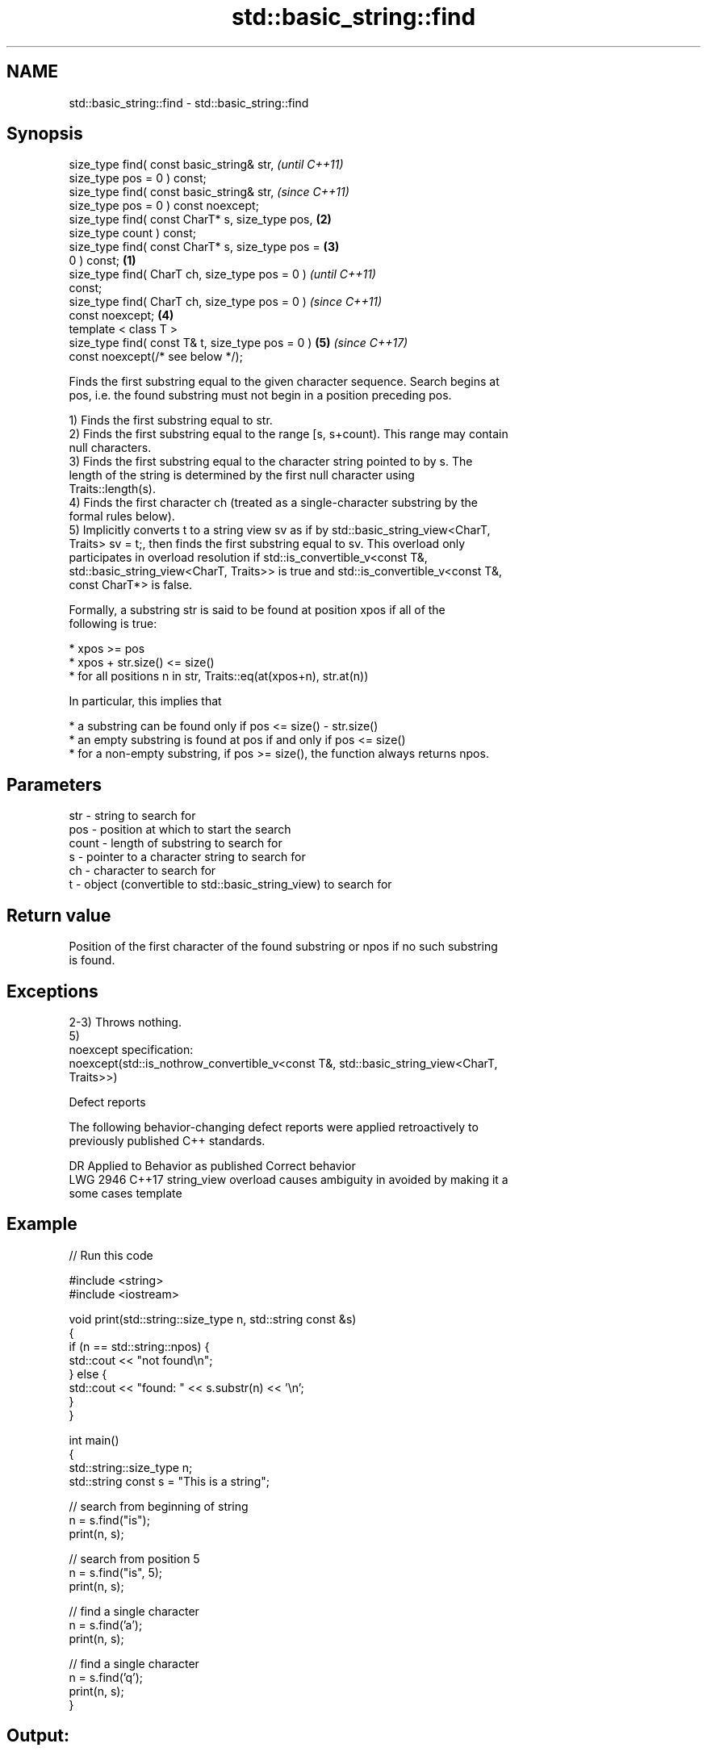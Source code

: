 .TH std::basic_string::find 3 "2020.11.17" "http://cppreference.com" "C++ Standard Libary"
.SH NAME
std::basic_string::find \- std::basic_string::find

.SH Synopsis
   size_type find( const basic_string& str,                 \fI(until C++11)\fP
   size_type pos = 0 ) const;
   size_type find( const basic_string& str,                 \fI(since C++11)\fP
   size_type pos = 0 ) const noexcept;
   size_type find( const CharT* s, size_type pos,       \fB(2)\fP
   size_type count ) const;
   size_type find( const CharT* s, size_type pos =      \fB(3)\fP
   0 ) const;                                       \fB(1)\fP
   size_type find( CharT ch, size_type pos = 0 )                          \fI(until C++11)\fP
   const;
   size_type find( CharT ch, size_type pos = 0 )                          \fI(since C++11)\fP
   const noexcept;                                      \fB(4)\fP
   template < class T >
   size_type find( const T& t, size_type pos = 0 )          \fB(5)\fP           \fI(since C++17)\fP
   const noexcept(/* see below */);

   Finds the first substring equal to the given character sequence. Search begins at
   pos, i.e. the found substring must not begin in a position preceding pos.

   1) Finds the first substring equal to str.
   2) Finds the first substring equal to the range [s, s+count). This range may contain
   null characters.
   3) Finds the first substring equal to the character string pointed to by s. The
   length of the string is determined by the first null character using
   Traits::length(s).
   4) Finds the first character ch (treated as a single-character substring by the
   formal rules below).
   5) Implicitly converts t to a string view sv as if by std::basic_string_view<CharT,
   Traits> sv = t;, then finds the first substring equal to sv. This overload only
   participates in overload resolution if std::is_convertible_v<const T&,
   std::basic_string_view<CharT, Traits>> is true and std::is_convertible_v<const T&,
   const CharT*> is false.

   Formally, a substring str is said to be found at position xpos if all of the
   following is true:

     * xpos >= pos
     * xpos + str.size() <= size()
     * for all positions n in str, Traits::eq(at(xpos+n), str.at(n))

   In particular, this implies that

     * a substring can be found only if pos <= size() - str.size()
     * an empty substring is found at pos if and only if pos <= size()
     * for a non-empty substring, if pos >= size(), the function always returns npos.

.SH Parameters

   str   - string to search for
   pos   - position at which to start the search
   count - length of substring to search for
   s     - pointer to a character string to search for
   ch    - character to search for
   t     - object (convertible to std::basic_string_view) to search for

.SH Return value

   Position of the first character of the found substring or npos if no such substring
   is found.

.SH Exceptions

   2-3) Throws nothing.
   5)
   noexcept specification:  
   noexcept(std::is_nothrow_convertible_v<const T&, std::basic_string_view<CharT,
   Traits>>)

   Defect reports

   The following behavior-changing defect reports were applied retroactively to
   previously published C++ standards.

      DR    Applied to           Behavior as published              Correct behavior
   LWG 2946 C++17      string_view overload causes ambiguity in  avoided by making it a
                       some cases                                template

.SH Example

   
// Run this code

 #include <string>
 #include <iostream>
  
 void print(std::string::size_type n, std::string const &s)
 {
     if (n == std::string::npos) {
         std::cout << "not found\\n";
     } else {
         std::cout << "found: " << s.substr(n) << '\\n';
     }
 }
  
 int main()
 {
     std::string::size_type n;
     std::string const s = "This is a string";
  
     // search from beginning of string
     n = s.find("is");
     print(n, s);
  
     // search from position 5
     n = s.find("is", 5);
     print(n, s);
  
     // find a single character
     n = s.find('a');
     print(n, s);
  
     // find a single character
     n = s.find('q');
     print(n, s);
 }

.SH Output:

 found: is is a string
 found: is a string
 found: a string
 not found

.SH See also

   strstr            finds the first occurrence of a substring of characters
                     \fI(function)\fP 
                     finds the first occurrence of a wide string within another wide
   wcsstr            string
                     \fI(function)\fP 
   strchr            finds the first occurrence of a character
                     \fI(function)\fP 
   wcschr            finds the first occurrence of a wide character in a wide string
                     \fI(function)\fP 
   rfind             find the last occurrence of a substring
                     \fI(public member function)\fP 
   find_first_of     find first occurrence of characters
                     \fI(public member function)\fP 
   find_first_not_of find first absence of characters
                     \fI(public member function)\fP 
   find_last_of      find last occurrence of characters
                     \fI(public member function)\fP 
   find_last_not_of  find last absence of characters
                     \fI(public member function)\fP 
   search            searches for a range of elements
                     \fI(function template)\fP 

.SH Category:

     * conditionally noexcept
